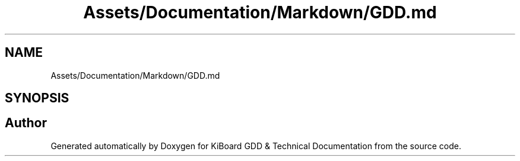 .TH "Assets/Documentation/Markdown/GDD.md" 3 "Version 1.0.0" "KiBoard GDD & Technical Documentation" \" -*- nroff -*-
.ad l
.nh
.SH NAME
Assets/Documentation/Markdown/GDD.md
.SH SYNOPSIS
.br
.PP
.SH "Author"
.PP 
Generated automatically by Doxygen for KiBoard GDD & Technical Documentation from the source code\&.
